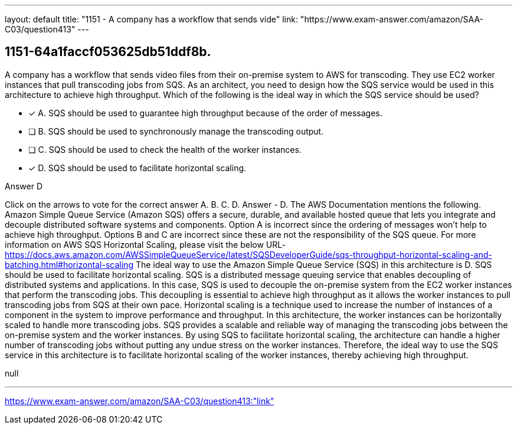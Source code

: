 ---
layout: default 
title: "1151 - A company has a workflow that sends vide"
link: "https://www.exam-answer.com/amazon/SAA-C03/question413"
---


[.question]
== 1151-64a1faccf053625db51ddf8b.


****

[.query]
--
A company has a workflow that sends video files from their on-premise system to AWS for transcoding.
They use EC2 worker instances that pull transcoding jobs from SQS.
As an architect, you need to design how the SQS service would be used in this architecture to achieve high throughput.
Which of the following is the ideal way in which the SQS service should be used?


--

[.list]
--
* [*] A. SQS should be used to guarantee high throughput because of the order of messages.
* [ ] B. SQS should be used to synchronously manage the transcoding output.
* [ ] C. SQS should be used to check the health of the worker instances.
* [*] D. SQS should be used to facilitate horizontal scaling.

--
****

[.answer]
Answer  D

[.explanation]
--
Click on the arrows to vote for the correct answer
A.
B.
C.
D.
Answer - D.
The AWS Documentation mentions the following.
Amazon Simple Queue Service (Amazon SQS) offers a secure, durable, and available hosted queue that lets you integrate and decouple distributed software systems and components.
Option A is incorrect since the ordering of messages won't help to achieve high throughput.
Options B and C are incorrect since these are not the responsibility of the SQS queue.
For more information on AWS SQS Horizontal Scaling, please visit the below URL-
https://docs.aws.amazon.com/AWSSimpleQueueService/latest/SQSDeveloperGuide/sqs-throughput-horizontal-scaling-and-batching.html#horizontal-scaling
The ideal way to use the Amazon Simple Queue Service (SQS) in this architecture is D. SQS should be used to facilitate horizontal scaling.
SQS is a distributed message queuing service that enables decoupling of distributed systems and applications. In this case, SQS is used to decouple the on-premise system from the EC2 worker instances that perform the transcoding jobs. This decoupling is essential to achieve high throughput as it allows the worker instances to pull transcoding jobs from SQS at their own pace.
Horizontal scaling is a technique used to increase the number of instances of a component in the system to improve performance and throughput. In this architecture, the worker instances can be horizontally scaled to handle more transcoding jobs.
SQS provides a scalable and reliable way of managing the transcoding jobs between the on-premise system and the worker instances. By using SQS to facilitate horizontal scaling, the architecture can handle a higher number of transcoding jobs without putting any undue stress on the worker instances.
Therefore, the ideal way to use the SQS service in this architecture is to facilitate horizontal scaling of the worker instances, thereby achieving high throughput.
--

[.ka]
null

'''



https://www.exam-answer.com/amazon/SAA-C03/question413:"link"


